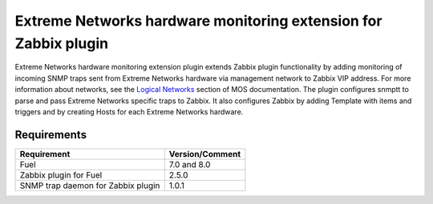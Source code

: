 ================================================================
Extreme Networks hardware monitoring extension for Zabbix plugin
================================================================

Extreme Networks hardware monitoring extension plugin extends Zabbix plugin
functionality by adding monitoring of incoming SNMP traps sent from Extreme
Networks hardware via management network to Zabbix VIP address. For more
information about networks, see the `Logical Networks <https://docs.mirantis
.com/openstack/fuel/fuel-7.0/reference-architecture.html#logical-networks>`_
section of MOS documentation. The plugin configures snmptt to parse and pass
Extreme Networks specific traps to Zabbix. It also configures Zabbix by adding
Template with items and triggers and by creating Hosts for each Extreme
Networks hardware.

Requirements
============

================================== ===============
Requirement                        Version/Comment
================================== ===============
Fuel                               7.0 and 8.0
Zabbix plugin for Fuel             2.5.0
SNMP trap daemon for Zabbix plugin 1.0.1
================================== ===============

